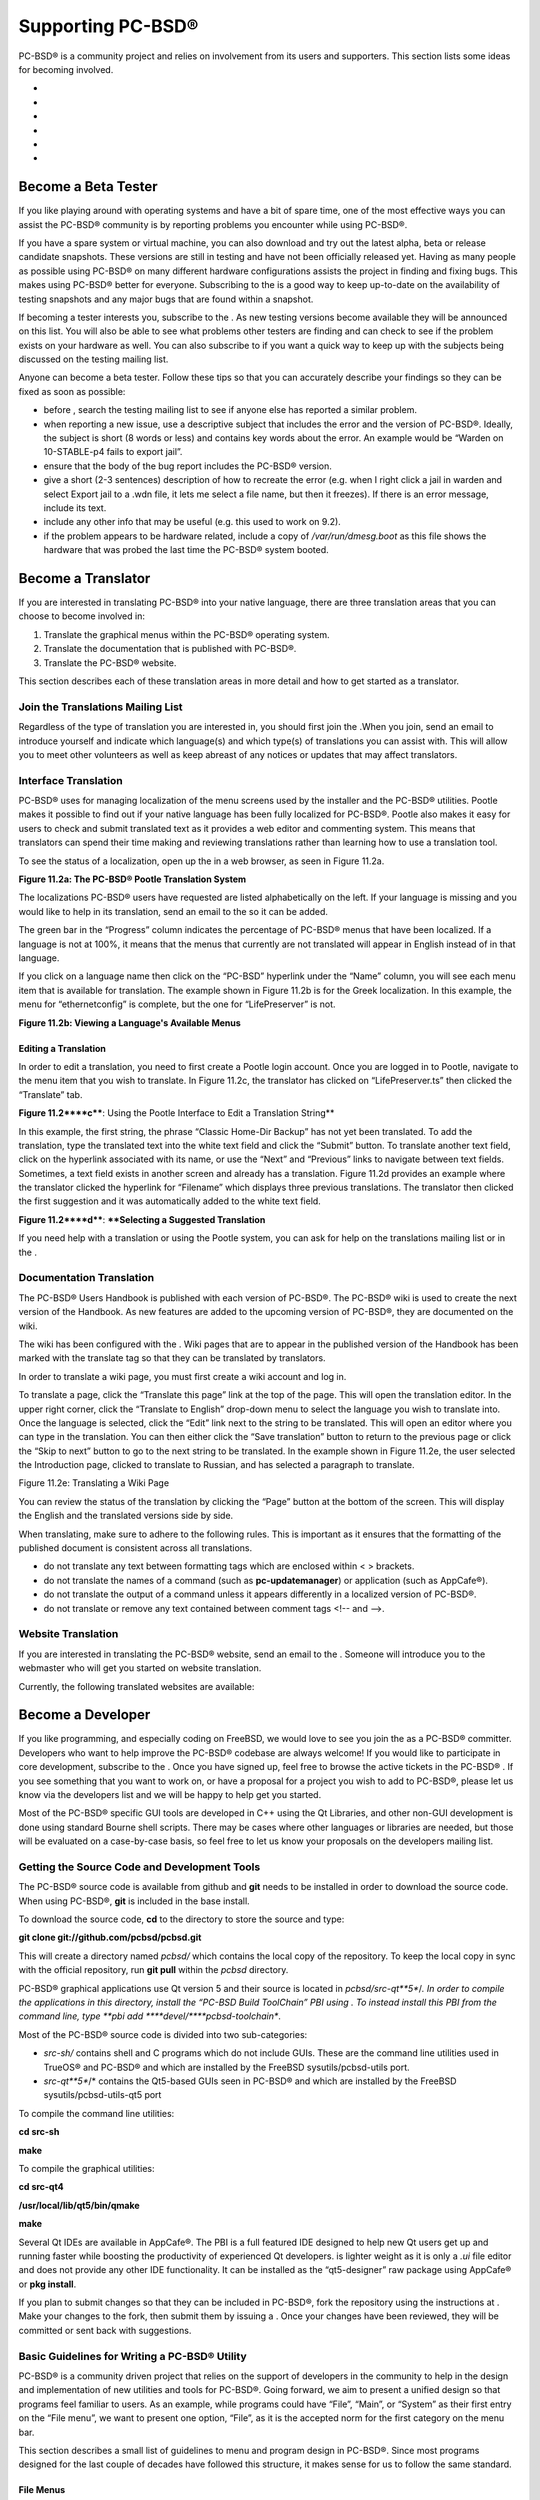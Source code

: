 Supporting PC-BSD®
******************

PC-BSD® is a community project and relies on involvement from its users and supporters.
This section lists some ideas for becoming involved.

-  

-  

-  

-  

-  

-  


Become a Beta Tester
====================

If you like playing around with operating systems and have a bit of spare time, one of the most effective ways you can assist the PC-BSD® community is by reporting problems you encounter while using PC-BSD®. 

If you have a spare system or virtual machine, you can also download and try out the latest alpha, beta or release candidate snapshots.
These versions are still in testing and have not been officially released yet.
Having as many people as possible using PC-BSD® on many different hardware configurations assists the project in finding and fixing bugs.
This makes using PC-BSD® better for everyone.
Subscribing to the  is a good way to keep up-to-date on the availability of testing snapshots and any major bugs that are found within a snapshot.


If becoming a tester interests you, subscribe to the . As new testing versions become available they will be announced on this list.
You will also be able to see what problems other testers are finding and can check to see if the problem exists on your hardware as well.
You can also subscribe to  if you want a quick way to keep up with the subjects being discussed on the testing mailing list.


Anyone can become a beta tester.
Follow these tips so that you can accurately describe your findings so they can be fixed as soon as possible: 

- before , search the testing mailing list to see if anyone else has reported a similar problem.
  

- when reporting a new issue, use a descriptive subject that includes the error and the version of PC-BSD®. Ideally, the subject is short (8 words or less) and contains key words about the error.
  An example would be “Warden on 10-STABLE-p4 fails to export jail”. 

- ensure that the body of the bug report includes the PC-BSD® version.

- give a short (2-3 sentences) description of how to recreate the error (e.g. when I right click a jail in warden and select Export jail to a .wdn file, it lets me select a file name, but then it freezes).
  If there is an error message, include its text.
  

- include any other info that may be useful (e.g. this used to work on 9.2).
  

- if the problem appears to be hardware related, include a copy of */var/run/dmesg.boot* as this file shows the hardware that was probed the last time the PC-BSD® system booted.
  


Become a Translator
===================

If you are interested in translating PC-BSD® into your native language, there are three translation areas that you can choose to become involved in: 

1. Translate the graphical menus within the PC-BSD® operating system.
   

2. Translate the documentation that is published with PC-BSD®. 

3. Translate the PC-BSD® website.
   

This section describes each of these translation areas in more detail and how to get started as a translator.



Join the Translations Mailing List
----------------------------------

Regardless of the type of translation you are interested in, you should first join the .When you join, send an email to introduce yourself and indicate which language(s) and which type(s) of translations you can assist with.
This will allow you to meet other volunteers as well as keep abreast of any notices or updates that may affect translators.



Interface Translation
---------------------

PC-BSD® uses  for managing localization of the menu screens used by the installer and the PC-BSD® utilities.
Pootle makes it possible to find out if your native language has been fully localized for PC-BSD®. Pootle also makes it easy for users to check and submit translated text as it provides a web editor and commenting system.
This means that translators can spend their time making and reviewing translations rather than learning how to use a translation tool.


To see the status of a localization, open up the  in a web browser, as seen in Figure 11.2a. 

**Figure 11.2a: The PC-BSD® Pootle Translation System** 

.. image:: images/picture_96.png

The localizations PC-BSD® users have requested are listed alphabetically on the left.
If your language is missing and you would like to help in its translation, send an email to the  so it can be added.


The green bar in the “Progress” column indicates the percentage of PC-BSD® menus that have been localized.
If a language is not at 100%, it means that the menus that currently are not translated will appear in English instead of in that language.


If you click on a language name then click on the “PC-BSD” hyperlink under the “Name” column, you will see each menu item that is available for translation.
The example shown in Figure 11.2b is for the Greek localization.
In this example, the menu for “ethernetconfig” is complete, but the one for “LifePreserver” is not.


**Figure 11.2b: Viewing a Language's Available Menus** 

.. image:: images/picture_87.png


Editing a Translation
^^^^^^^^^^^^^^^^^^^^^

In order to edit a translation, you need to first create a Pootle login account.
Once you are logged in to Pootle, navigate to the menu item that you wish to translate.
In Figure 11.2c, the translator has clicked on “LifePreserver.ts” then clicked the “Translate” tab.


**Figure 11.2****c****: Using the Pootle Interface to Edit a Translation String**

.. image:: images/picture_189.png

In this example, the first string, the phrase “Classic Home-Dir Backup” has not yet been translated.
To add the translation, type the translated text into the white text field and click the “Submit” button.
To translate another text field, click on the hyperlink associated with its name, or use the “Next” and “Previous” links to navigate between text fields.
Sometimes, a text field exists in another screen and already has a translation.
Figure 11.2d provides an example where the translator clicked the hyperlink for “Filename” which displays three previous translations.
The translator then clicked the first suggestion and it was automatically added to the white text field.

**Figure 11.2****d****: ****Selecting a Suggested Translation**

.. image:: images/picture_269.png

If you need help with a translation or using the Pootle system, you can ask for help on the translations mailing list or in the . 


Documentation Translation
-------------------------

The PC-BSD® Users Handbook is published with each version of PC-BSD®. The PC-BSD® wiki is used to create the next version of the Handbook.
As new features are added to the upcoming version of PC-BSD®, they are documented on the wiki.


The wiki has been configured with the . Wiki pages that are to appear in the published version of the Handbook has been marked with the translate tag so that they can be translated by translators.


In order to translate a wiki page, you must first create a wiki account and log in.


To translate a page, click the “Translate this page” link at the top of the page.
This will open the translation editor.
In the upper right corner, click the “Translate to English” drop-down menu to select the language you wish to translate into.
Once the language is selected, click the “Edit” link next to the string to be translated.
This will open an editor where you can type in the translation.
You can then either click the “Save translation” button to return to the previous page or click the “Skip to next” button to go to the next string to be translated.
In the example shown in Figure 11.2e, the user selected the Introduction page, clicked to translate to Russian, and has selected a paragraph to translate.


Figure 11.2e: Translating a Wiki Page

.. image:: images/picture_103.png

You can review the status of the translation by clicking the “Page” button at the bottom of the screen.
This will display the English and the translated versions side by side.


When translating, make sure to adhere to the following rules.
This is important as it ensures that the formatting of the published document is consistent across all translations.


- do not translate any text between formatting tags which are enclosed within < > brackets.
  

- do not translate the names of a command (such as **pc-updatemanager**) or application (such as AppCafe®).
  

- do not translate the output of a command unless it appears differently in a localized version of PC-BSD®. 

- do not translate or remove any text contained between comment tags <!-- and -->. 


Website Translation
-------------------

If you are interested in translating the PC-BSD® website, send an email to the . Someone will introduce you to the webmaster who will get you started on website translation.


Currently, the following translated websites are available: 


Become a Developer
==================

If you like programming, and especially coding on FreeBSD, we would love to see you join the as a PC-BSD® committer.
Developers who want to help improve the PC-BSD® codebase are always welcome! If you would like to participate in core development, subscribe to the . Once you have signed up, feel free to browse the active tickets in the PC-BSD® . If you see something that you want to work on, or have a proposal for a project you wish to add to PC-BSD®, please let us know via the developers list and we will be happy to help get you started.


Most of the PC-BSD® specific GUI tools are developed in C++ using the Qt Libraries, and other non-GUI development is done using standard Bourne shell scripts.
There may be cases where other languages or libraries are needed, but those will be evaluated on a case-by-case basis, so feel free to let us know your proposals on the developers mailing list.



Getting the Source Code and Development Tools 
----------------------------------------------

The PC-BSD® source code is available from github and **git** needs to be installed in order to download the source code.
When using PC-BSD®, **git** is included in the base install.


To download the source code, **cd** to the directory to store the source and type: 

**git clone git://github.com/pcbsd/pcbsd.git** 

This will create a directory named *pcbsd/* which contains the local copy of the repository.
To keep the local copy in sync with the official repository, run **git pull** within the *pcbsd* directory.


PC-BSD® graphical applications use Qt version 5 and their source is located in *pcbsd/src-qt**5**/*.
In order to compile the applications in this directory, install the “PC-BSD Build ToolChain” PBI using . To instead install this PBI from the command line, type **pbi add ****devel/****pcbsd-toolchain**.


Most of the PC-BSD® source code is divided into two sub-categories: 

- *src-sh/* contains shell and C programs which do not include GUIs.
  These are the command line utilities used in TrueOS® and PC-BSD® and which are installed by the FreeBSD sysutils/pcbsd-utils port.
  

- *src-qt**5**/* contains the Qt5-based GUIs seen in PC-BSD® and which are installed by the FreeBSD sysutils/pcbsd-utils-qt5 port 

To compile the command line utilities: 

**cd src-sh** 

**make** 

To compile the graphical utilities: 

**cd src-qt4** 

**/usr/local/lib/qt5/bin/qmake** 

**make** 

Several Qt IDEs are available in AppCafe®. The  PBI is a full featured IDE designed to help new Qt users get up and running faster while boosting the productivity of experienced Qt developers.
is lighter weight as it is only a *.ui* file editor and does not provide any other IDE functionality.
It can be installed as the “qt5-designer” raw package using AppCafe® or **pkg install**.


If you plan to submit changes so that they can be included in PC-BSD®, fork the repository using the instructions at . Make your changes to the fork, then submit them by issuing a . Once your changes have been reviewed, they will be committed or sent back with suggestions.



Basic Guidelines for Writing a PC-BSD® Utility 
-----------------------------------------------

PC-BSD® is a community driven project that relies on the support of developers in the community to help in the design and implementation of new utilities and tools for PC-BSD®. Going forward, we aim to present a unified design so that programs feel familiar to users.
As an example, while programs could have “File”, “Main”, or “System” as their first entry on the “File menu”, we want to present one option, “File”, as it is the accepted norm for the first category on the menu bar.


This section describes a small list of guidelines to menu and program design in PC-BSD®. Since most programs designed for the last couple of decades have followed this structure, it makes sense for us to follow the same standard.



File Menus 
^^^^^^^^^^^

Any graphical program that is a full-featured utility, such as Warden® or AppCafe®, should have a file menu.
However, file menus are not necessary for small widget programs or dialogue boxes.
When making a file menu, a good rule of thumb is keep it simple.
Most PC-BSD® utilities do not need more than two or three items on the file menu.
An example of a well laid out “File” menu is AppCafe®, shown in Figure 11.3a. 

Figure 11.3a: AppCafe® File Menu

.. image:: images/picture_217.png

“Configure” is our adopted standard for the category that contains “Settings” or other configuration related settings.
If additional categories are needed, check to see what other PC-BSD® utilities are using.



File Menu Icons 
^^^^^^^^^^^^^^^^

File menu icons are taken from the KDE Oxygen theme located in */usr/local/share/icons/oxygen*.
Use these file menu icons so we do not have a bunch of different icons used for the same function.
Table 11.3a lists the commonly used icons and their default file names.


**Table 11.3a: Commonly Used File Menu Icons** 

+-----------+-----------------+--------------------+
| Function  | File Menu Icon  | File Name          |
+-----------+-----------------+--------------------+
| Quit      | row 1, cell 2   | window\-close.png  |
+-----------+-----------------+--------------------+
| Settings  | row 2, cell 2   | configure.png      |
+-----------+-----------------+--------------------+


Buttons 
^^^^^^^^

PC-BSD® utilities use these buttons as follows: 

- **Apply:** applies settings and leaves the window open.
  

- **Close:** closes program without applying settings.
  

- **OK:** closes dialogue window and saves settings.
  

- **Cancel:** closes dialogue window without applying settings.
  

- **Save:** saves settings and closes window.
  

Fully functional programs like  and  do not use close buttons on the front of the application.
Basically, whenever there is a “File” menu, that and an x in the top right corner of the application are used instead.
Dialogues and widget programs are exceptions to this rule.
A good example of a widget program would be . 


Keyboard Shortcuts 
^^^^^^^^^^^^^^^^^^^

Many users benefit from keyboard shortcuts and we aim to make them available in every PC-BSD® utility.
Qt makes it easy to assign keyboard shortcuts.
For instance, to configure keyboard shortcuts that browse the “File” menu, put *&File* in the text slot for the menu entry when making the application.
Whichever letter has the & symbol in front of it will become the hot key.
You can also make a shortcut key by clicking the menu or submenu entry and assigning a shortcut key.
Be careful not to duplicate hot keys or shortcut keys.
Every key in a menu and submenu should have a key assigned for ease of use and accessibility.
Tables 11.3b and 11.3c summarize the commonly used shortcut and hot keys.


**Table 11.3b: Shortcut Keys** 

+---------------+---------+
| Shortcut Key  | Action  |
+---------------+---------+
| CTRL \+ Q     | Quit    |
+---------------+---------+
| F1            | Help    |
+---------------+---------+

**Table 11.3c: Hot Keys** 

+-----------+-----------------+
| Hot Key   | Action          |
+-----------+-----------------+
| Alt \+ Q  | Quit            |
+-----------+-----------------+
| Alt \+ S  | Settings        |
+-----------+-----------------+
| Alt \+ I  | Import          |
+-----------+-----------------+
| Alt \+ E  | Export          |
+-----------+-----------------+
| ALT \+ F  | File Menu       |
+-----------+-----------------+
| ALT \+ C  | Configure Menu  |
+-----------+-----------------+
| ALT \+ H  | Help Menu       |
+-----------+-----------------+


Saving Settings in a Qt Application 
^^^^^^^^^^^^^^^^^^^^^^^^^^^^^^^^^^^^

When saving an application's settings, the QSettings class should be used if possible.
There are two different “organizations”, depending on whether the application is running with root permissions or user permissions.
Use “PCBSD” for the organization for applications that run with user permissions and “PCBSD-root” for applications that are started with root permissions via **sudo**.
Proper use prevents the directory where settings files are saved from being locked down by root applications, allowing user applications to save and load their settings.
Examples 11.3a and 11.3b demonstrate how to use the QSettings class for each type of permission.


**Example 11.3a: User Permission Settings** 

(user application - C++ code): 

QSettings settings("PCBSD", "myapplication");

**Example 11.3b: Root Permission Settings** 

(root application - C++ code):

QSettings settings("PCBSD-root", "myapplication");


Resources 
----------

Developers will also find the following resources helpful: 


Make Minor Modifications to a PBI Module 
=========================================

If you have a GitHub account and are logged in, you can contribute minor PBI changes to the  using a web browser.
If you do not have a GitHub account, create one  and use a valid email address as you will need to confirm your email address.


For example, to add a screenshot for an application, upload the screenshot file to a publicly accessible site, then add the URL to the screenshot in between the quotes of the *PBI_SCREENSHOTS=""* line in the *pbi.conf* file for that module.
Or, to add a similar application, put the package category and package name in between the *PBI_PLUGINS=""* line in the *pbi.conf* file for that module.
As an example, refer to the . More information about the the available *pbi.conf* variables can be found in Table 8.1a. 

To make the edit, click on the *pbi.conf* file for the module, click the “Edit” button, make the change, then click the “Commit changes” button.
This will issue a “git pull” request which will be reviewed by a developer who will either approve it or contact you if more information about the edit is needed.
Once the request is approved, you will receive an email about the approval and the change will appear in  when the next package set becomes available.
How long that takes depends upon whether the system is set to use the PRODUCTION or EDGE package set.



Purchase PC-BSD® Swag
=====================

While PC-BSD® is free, some users may wish to purchase media or other items to show their support for the PC-BSD® Project.
PC-BSD® items are available from the following websites: 

-  sells PC-BSD® DVDs and subscriptions, stickers, The Definitive Guide to PC-BSD®, and apparel.
  

- **Amazon:** sells The Definitive Guide to PC-BSD® (hard copy and Kindle formats) as well as the Kindle versions of the PC-BSD® Handbook.
  Items are available for purchase in your country may vary.
  

-  sells high-quality apparel and accessories.
  


Become an Advocate
==================

So you love PC-BSD®? Why not tell your family, friends, fellow students and colleagues about it? You will not be the only one that likes a virus-free, feature-rich, no-cost operating system.
Here are some suggestions to get you started: 

- Burn a couple of DVDs and pass them out.
  If your school or user group has an upcoming event where you can promote PC-BSD®, you can request additional DVDs from sales@pcbsd.com.
  

- Consider giving a presentation about PC-BSD® at a local community event or conference.
  Let us know about it and we will help you spread the word.
  

- Write a personal blog detailing your journey from your first PC-BSD® install experience to your most recent accomplishment.
  The blog could also be used to teach or explain how to perform tasks on PC-BSD®. A regional language blog may help build the community in your area and to find others with similar interests.
  

.. |picture_177| image:: images/picture_177.png

.. |picture_92| image:: images/picture_92.png

.. |picture_98| image:: images/picture_98.png

.. |picture_147| image:: images/picture_147.png

.. |picture_195| image:: images/picture_195.png

.. |picture_137| image:: images/picture_137.png
